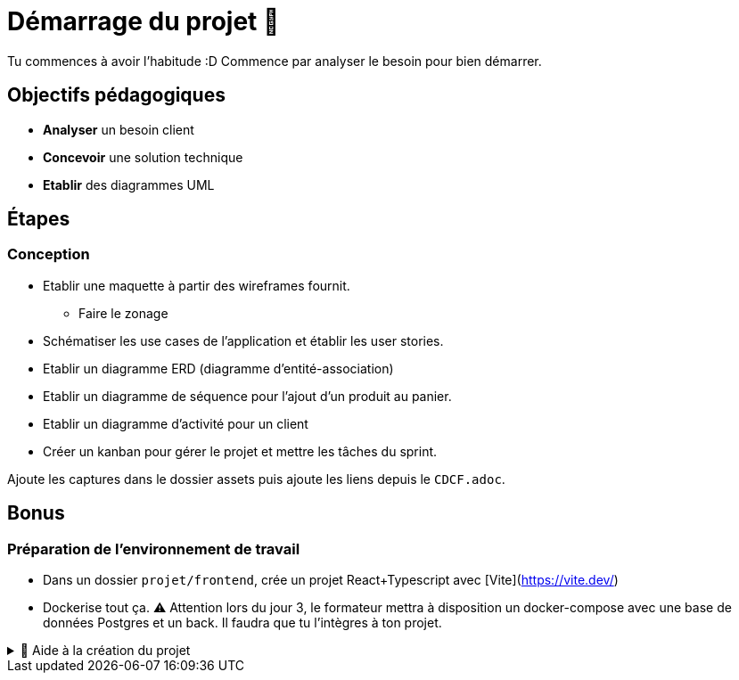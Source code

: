 = Démarrage du projet 🚀

Tu commences à avoir l'habitude :D Commence par analyser le besoin pour bien démarrer.

== Objectifs pédagogiques

* *Analyser* un besoin client
* *Concevoir* une solution technique
* *Etablir* des diagrammes UML

== Étapes

=== Conception 

* Etablir une maquette à partir des wireframes fournit.
** Faire le zonage
* Schématiser les use cases de l’application et établir les user stories.
* Etablir un diagramme ERD (diagramme d'entité-association)
* Etablir un diagramme de séquence pour l'ajout d'un produit au panier.
* Etablir un diagramme d'activité pour un client
* Créer un kanban pour gérer le projet et mettre les tâches du sprint.

Ajoute les captures dans le dossier assets puis ajoute les liens depuis le `CDCF.adoc`.

== Bonus
=== Préparation de l'environnement de travail

* Dans un dossier `projet/frontend`, crée un projet React+Typescript avec [Vite](https://vite.dev/) 
* Dockerise tout ça. ⚠️ Attention lors du jour 3, le formateur mettra à disposition un docker-compose avec une base de données Postgres et un back. Il faudra que tu l'intègres à ton projet.

.🛟 Aide à la création du projet
[%collapsible]
====

* `npm create vite@latest app`
* `cd app`
* `npm i`
* `npm add -D sass`
* modifier vite.config.ts

```
export default defineConfig({
  plugins: [react()],
  server: {
    host: true,
    watch: {
      usePolling: true
    },
  }
})
```
====
